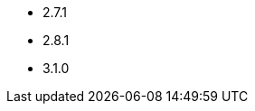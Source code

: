 // The version ranges supported by Kafka-Operator
// This is a separate file, since it is used by both the direct Kafka documentation, and the overarching
// Stackable Platform documentation.

- 2.7.1
- 2.8.1
- 3.1.0
